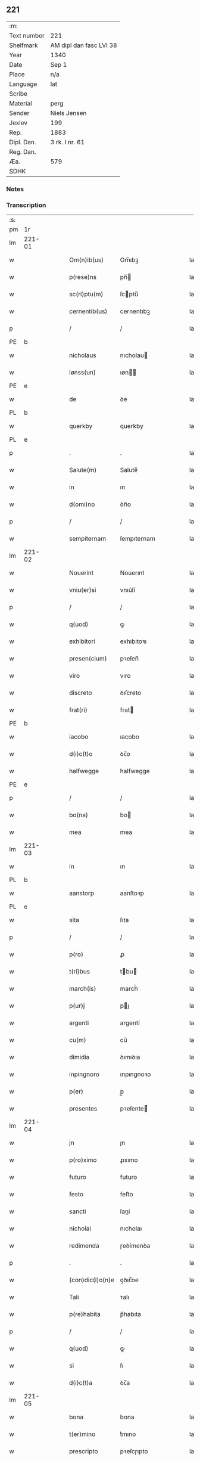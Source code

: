 ** 221
| :m:         |                         |
| Text number | 221                     |
| Shelfmark   | AM dipl dan fasc LVI 38 |
| Year        | 1340                    |
| Date        | Sep 1                   |
| Place       | n/a                     |
| Language    | lat                     |
| Scribe      |                         |
| Material    | perg                    |
| Sender      | Niels Jensen            |
| Jexlev      | 199                     |
| Rep.        | 1883                    |
| Dipl. Dan.  | 3 rk. I nr. 61          |
| Reg. Dan.   |                         |
| Æa.         | 579                     |
| SDHK        |                         |

*** Notes


*** Transcription
| :s: |        |   |   |   |   |                  |              |   |   |   |   |     |   |   |   |        |
| pm  |     1r |   |   |   |   |                  |              |   |   |   |   |     |   |   |   |        |
| lm  | 221-01 |   |   |   |   |                  |              |   |   |   |   |     |   |   |   |        |
| w   |        |   |   |   |   | Om(n)ib(us)      | Om̅ıbꝫ        |   |   |   |   | lat |   |   |   | 221-01 |
| w   |        |   |   |   |   | p(rese)ns        | pn̅          |   |   |   |   | lat |   |   |   | 221-01 |
| w   |        |   |   |   |   | sc(ri)ptu(m)     | ſcptu̅       |   |   |   |   | lat |   |   |   | 221-01 |
| w   |        |   |   |   |   | cernentib(us)    | cernentıbꝫ   |   |   |   |   | lat |   |   |   | 221-01 |
| p   |        |   |   |   |   | /                | /            |   |   |   |   | lat |   |   |   | 221-01 |
| PE  |      b |   |   |   |   |                  |              |   |   |   |   |     |   |   |   |        |
| w   |        |   |   |   |   | nicholaus        | nıcholau    |   |   |   |   | lat |   |   |   | 221-01 |
| w   |        |   |   |   |   | iønss(un)        | ıøn        |   |   |   |   | lat |   |   |   | 221-01 |
| PE  |      e |   |   |   |   |                  |              |   |   |   |   |     |   |   |   |        |
| w   |        |   |   |   |   | de               | ꝺe           |   |   |   |   | lat |   |   |   | 221-01 |
| PL  |      b |   |   |   |   |                  |              |   |   |   |   |     |   |   |   |        |
| w   |        |   |   |   |   | querkby          | querkby      |   |   |   |   | lat |   |   |   | 221-01 |
| PL  |      e |   |   |   |   |                  |              |   |   |   |   |     |   |   |   |        |
| p   |        |   |   |   |   | .                | .            |   |   |   |   | lat |   |   |   | 221-01 |
| w   |        |   |   |   |   | Salute(m)        | Salute̅       |   |   |   |   | lat |   |   |   | 221-01 |
| w   |        |   |   |   |   | in               | ın           |   |   |   |   | lat |   |   |   | 221-01 |
| w   |        |   |   |   |   | d(omi)no         | ꝺn̅o          |   |   |   |   | lat |   |   |   | 221-01 |
| p   |        |   |   |   |   | /                | /            |   |   |   |   | lat |   |   |   | 221-01 |
| w   |        |   |   |   |   | sempiternam      | ſempıternam  |   |   |   |   | lat |   |   |   | 221-01 |
| lm  | 221-02 |   |   |   |   |                  |              |   |   |   |   |     |   |   |   |        |
| w   |        |   |   |   |   | Nouerint         | Nouerınt     |   |   |   |   | lat |   |   |   | 221-02 |
| w   |        |   |   |   |   | vniu(er)si       | vnıu͛ſí       |   |   |   |   | lat |   |   |   | 221-02 |
| p   |        |   |   |   |   | /                | /            |   |   |   |   | lat |   |   |   | 221-02 |
| w   |        |   |   |   |   | q(uod)           | ꝙ            |   |   |   |   | lat |   |   |   | 221-02 |
| w   |        |   |   |   |   | exhibitori       | exhıbıtoꝛı   |   |   |   |   | lat |   |   |   | 221-02 |
| w   |        |   |   |   |   | presen(cium)     | pꝛeſen̅       |   |   |   |   | lat |   |   |   | 221-02 |
| w   |        |   |   |   |   | viro             | vıro         |   |   |   |   | lat |   |   |   | 221-02 |
| w   |        |   |   |   |   | discreto         | ꝺıſcreto     |   |   |   |   | lat |   |   |   | 221-02 |
| w   |        |   |   |   |   | frat(ri)         | frat        |   |   |   |   | lat |   |   |   | 221-02 |
| PE  |      b |   |   |   |   |                  |              |   |   |   |   |     |   |   |   |        |
| w   |        |   |   |   |   | iacobo           | ıacobo       |   |   |   |   | lat |   |   |   | 221-02 |
| w   |        |   |   |   |   | d(i)c(t)o        | ꝺc̅o          |   |   |   |   | lat |   |   |   | 221-02 |
| w   |        |   |   |   |   | halfwegge        | halfwegge    |   |   |   |   | lat |   |   |   | 221-02 |
| PE  |      e |   |   |   |   |                  |              |   |   |   |   |     |   |   |   |        |
| p   |        |   |   |   |   | /                | /            |   |   |   |   | lat |   |   |   | 221-02 |
| w   |        |   |   |   |   | bo(na)           | bo          |   |   |   |   | lat |   |   |   | 221-02 |
| w   |        |   |   |   |   | mea              | mea          |   |   |   |   | lat |   |   |   | 221-02 |
| lm  | 221-03 |   |   |   |   |                  |              |   |   |   |   |     |   |   |   |        |
| w   |        |   |   |   |   | in               | ın           |   |   |   |   | lat |   |   |   | 221-03 |
| PL  |      b |   |   |   |   |                  |              |   |   |   |   |     |   |   |   |        |
| w   |        |   |   |   |   | aanstorp         | aanſtoꝛp     |   |   |   |   | lat |   |   |   | 221-03 |
| PL  |      e |   |   |   |   |                  |              |   |   |   |   |     |   |   |   |        |
| w   |        |   |   |   |   | sita             | ſıta         |   |   |   |   | lat |   |   |   | 221-03 |
| p   |        |   |   |   |   | /                | /            |   |   |   |   | lat |   |   |   | 221-03 |
| w   |        |   |   |   |   | p(ro)            | ꝓ            |   |   |   |   | lat |   |   |   | 221-03 |
| w   |        |   |   |   |   | t(ri)bus         | tbu        |   |   |   |   | lat |   |   |   | 221-03 |
| w   |        |   |   |   |   | march(is)        | march̅        |   |   |   |   | lat |   |   |   | 221-03 |
| w   |        |   |   |   |   | p(ur)j           | pȷ          |   |   |   |   | lat |   |   |   | 221-03 |
| w   |        |   |   |   |   | argenti          | argentí      |   |   |   |   | lat |   |   |   | 221-03 |
| w   |        |   |   |   |   | cu(m)            | cu̅           |   |   |   |   | lat |   |   |   | 221-03 |
| w   |        |   |   |   |   | dimidia          | ꝺımıꝺıa      |   |   |   |   | lat |   |   |   | 221-03 |
| w   |        |   |   |   |   | inpingnoro       | ınpıngnoꝛo   |   |   |   |   | lat |   |   |   | 221-03 |
| w   |        |   |   |   |   | p(er)            | p̲            |   |   |   |   | lat |   |   |   | 221-03 |
| w   |        |   |   |   |   | presentes        | pꝛeſente    |   |   |   |   | lat |   |   |   | 221-03 |
| lm  | 221-04 |   |   |   |   |                  |              |   |   |   |   |     |   |   |   |        |
| w   |        |   |   |   |   | jn               | ȷn           |   |   |   |   | lat |   |   |   | 221-04 |
| w   |        |   |   |   |   | p(ro)ximo        | ꝓxımo        |   |   |   |   | lat |   |   |   | 221-04 |
| w   |        |   |   |   |   | futuro           | futuro       |   |   |   |   | lat |   |   |   | 221-04 |
| w   |        |   |   |   |   | festo            | feﬅo         |   |   |   |   | lat |   |   |   | 221-04 |
| w   |        |   |   |   |   | sancti           | ſaní        |   |   |   |   | lat |   |   |   | 221-04 |
| w   |        |   |   |   |   | nicholai         | nıcholaı     |   |   |   |   | lat |   |   |   | 221-04 |
| w   |        |   |   |   |   | redimenda        | ɼeꝺímenꝺa    |   |   |   |   | lat |   |   |   | 221-04 |
| p   |        |   |   |   |   | .                | .            |   |   |   |   | lat |   |   |   | 221-04 |
| w   |        |   |   |   |   | (con)dic(i)o(n)e | ꝯꝺıc̅oe       |   |   |   |   | lat |   |   |   | 221-04 |
| w   |        |   |   |   |   | Tali             | ᴛalı         |   |   |   |   | lat |   |   |   | 221-04 |
| w   |        |   |   |   |   | p(re)habita      | p̅habıta      |   |   |   |   | lat |   |   |   | 221-04 |
| p   |        |   |   |   |   | /                | /            |   |   |   |   | lat |   |   |   | 221-04 |
| w   |        |   |   |   |   | q(uod)           | ꝙ            |   |   |   |   | lat |   |   |   | 221-04 |
| w   |        |   |   |   |   | si               | ſı           |   |   |   |   | lat |   |   |   | 221-04 |
| w   |        |   |   |   |   | d(i)c(t)a        | ꝺc̅a          |   |   |   |   | lat |   |   |   | 221-04 |
| lm  | 221-05 |   |   |   |   |                  |              |   |   |   |   |     |   |   |   |        |
| w   |        |   |   |   |   | bona             | bona         |   |   |   |   | lat |   |   |   | 221-05 |
| w   |        |   |   |   |   | t(er)mino        | t͛mıno        |   |   |   |   | lat |   |   |   | 221-05 |
| w   |        |   |   |   |   | prescripto       | pꝛeſcɼıpto   |   |   |   |   | lat |   |   |   | 221-05 |
| w   |        |   |   |   |   | !redimero¡       | !ɼeꝺımero¡   |   |   |   |   | lat |   |   |   | 221-05 |
| p   |        |   |   |   |   | /                | /            |   |   |   |   | lat |   |   |   | 221-05 |
| w   |        |   |   |   |   | extu(n)c         | extu̅c        |   |   |   |   | lat |   |   |   | 221-05 |
| w   |        |   |   |   |   | bona             | bona         |   |   |   |   | lat |   |   |   | 221-05 |
| w   |        |   |   |   |   | (et)             |             |   |   |   |   | lat |   |   |   | 221-05 |
| w   |        |   |   |   |   | Redditus         | Reꝺꝺıtu     |   |   |   |   | lat |   |   |   | 221-05 |
| w   |        |   |   |   |   | eoru(n)d(em)     | eoꝛu̅        |   |   |   |   | lat |   |   |   | 221-05 |
| w   |        |   |   |   |   | a(n)ni           | a̅ní          |   |   |   |   | lat |   |   |   | 221-05 |
| w   |        |   |   |   |   | huius            | huıu        |   |   |   |   | lat |   |   |   | 221-05 |
| w   |        |   |   |   |   | michi            | mıchı        |   |   |   |   | lat |   |   |   | 221-05 |
| lm  | 221-06 |   |   |   |   |                  |              |   |   |   |   |     |   |   |   |        |
| w   |        |   |   |   |   | cedant           | ceꝺant       |   |   |   |   | lat |   |   |   | 221-06 |
| p   |        |   |   |   |   | /                | /            |   |   |   |   | lat |   |   |   | 221-06 |
| w   |        |   |   |   |   | si               | ſı           |   |   |   |   | lat |   |   |   | 221-06 |
| w   |        |   |   |   |   | aute(m)          | aute̅         |   |   |   |   | lat |   |   |   | 221-06 |
| w   |        |   |   |   |   | Termino          | ᴛeɼmíno      |   |   |   |   | lat |   |   |   | 221-06 |
| w   |        |   |   |   |   | p(re)notato      | p̅notato      |   |   |   |   | lat |   |   |   | 221-06 |
| w   |        |   |   |   |   | redempta         | ɼeꝺempta     |   |   |   |   | lat |   |   |   | 221-06 |
| w   |        |   |   |   |   | no(n)            | no̅           |   |   |   |   | lat |   |   |   | 221-06 |
| w   |        |   |   |   |   | fuerint          | fuerınt      |   |   |   |   | lat |   |   |   | 221-06 |
| p   |        |   |   |   |   | /                | /            |   |   |   |   | lat |   |   |   | 221-06 |
| w   |        |   |   |   |   | extu(n)c         | extu̅c        |   |   |   |   | lat |   |   |   | 221-06 |
| w   |        |   |   |   |   | ipsa             | ıpſa         |   |   |   |   | lat |   |   |   | 221-06 |
| w   |        |   |   |   |   | bona             | bona         |   |   |   |   | lat |   |   |   | 221-06 |
| w   |        |   |   |   |   | ⸌ad⸍             | ⸌aꝺ⸍         |   |   |   |   | lat |   |   |   | 221-06 |
| w   |        |   |   |   |   | d(i)c(tu)m       | ꝺc̅m          |   |   |   |   | lat |   |   |   | 221-06 |
| lm  | 221-07 |   |   |   |   |                  |              |   |   |   |   |     |   |   |   |        |
| w   |        |   |   |   |   | festu(m)         | feſtu̅        |   |   |   |   | lat |   |   |   | 221-07 |
| w   |        |   |   |   |   | sancti           | ſaní        |   |   |   |   | lat |   |   |   | 221-07 |
| w   |        |   |   |   |   | nicholai         | nıcholaı     |   |   |   |   | lat |   |   |   | 221-07 |
| w   |        |   |   |   |   | inmediate        | ınmeꝺıate    |   |   |   |   | lat |   |   |   | 221-07 |
| w   |        |   |   |   |   | s(u)bsequens     | bſequens    |   |   |   |   | lat |   |   |   | 221-07 |
| w   |        |   |   |   |   | in               | ın           |   |   |   |   | lat |   |   |   | 221-07 |
| w   |        |   |   |   |   | pingnore         | píngnoꝛe     |   |   |   |   | lat |   |   |   | 221-07 |
| w   |        |   |   |   |   | suo              | ſuo          |   |   |   |   | lat |   |   |   | 221-07 |
| w   |        |   |   |   |   | vlt(er)ius       | vlt͛ıus       |   |   |   |   | lat |   |   |   | 221-07 |
| w   |        |   |   |   |   | habeat           | habeat       |   |   |   |   | lat |   |   |   | 221-07 |
| p   |        |   |   |   |   | /                | /            |   |   |   |   | lat |   |   |   | 221-07 |
| w   |        |   |   |   |   | fructusq(ue)     | fruuqꝫ     |   |   |   |   | lat |   |   |   | 221-07 |
| lm  | 221-08 |   |   |   |   |                  |              |   |   |   |   |     |   |   |   |        |
| w   |        |   |   |   |   | (et)             |             |   |   |   |   | lat |   |   |   | 221-08 |
| w   |        |   |   |   |   | Redditus         | Reꝺꝺıtus     |   |   |   |   | lat |   |   |   | 221-08 |
| w   |        |   |   |   |   | ipsor(um)        | ıpſoꝝ        |   |   |   |   | lat |   |   |   | 221-08 |
| w   |        |   |   |   |   | bonor(um)        | bonoꝝ        |   |   |   |   | lat |   |   |   | 221-08 |
| w   |        |   |   |   |   | p(er)cipiat      | p̲cıpıat      |   |   |   |   | lat |   |   |   | 221-08 |
| p   |        |   |   |   |   | /                | /            |   |   |   |   | lat |   |   |   | 221-08 |
| w   |        |   |   |   |   | in               | ın           |   |   |   |   | lat |   |   |   | 221-08 |
| w   |        |   |   |   |   | sorte(m)         | ſoꝛte̅        |   |   |   |   | lat |   |   |   | 221-08 |
| w   |        |   |   |   |   | debiti           | ꝺebıtı       |   |   |   |   | lat |   |   |   | 221-08 |
| w   |        |   |   |   |   | p(ri)ncipalis    | pncıpalı   |   |   |   |   | lat |   |   |   | 221-08 |
| w   |        |   |   |   |   | minime           | míníme       |   |   |   |   | lat |   |   |   | 221-08 |
| w   |        |   |   |   |   | computandos      | computanꝺo  |   |   |   |   | lat |   |   |   | 221-08 |
| p   |        |   |   |   |   | /                | /            |   |   |   |   | lat |   |   |   | 221-08 |
| lm  | 221-09 |   |   |   |   |                  |              |   |   |   |   |     |   |   |   |        |
| w   |        |   |   |   |   | In               | In           |   |   |   |   | lat |   |   |   | 221-09 |
| w   |        |   |   |   |   | Cui(us)          | Cuı᷒          |   |   |   |   | lat |   |   |   | 221-09 |
| w   |        |   |   |   |   | Rei              | Reí          |   |   |   |   | lat |   |   |   | 221-09 |
| w   |        |   |   |   |   | Testimoniu(m)    | ᴛeſtímoníu̅   |   |   |   |   | lat |   |   |   | 221-09 |
| w   |        |   |   |   |   | sigillu(m)       | ſıgıllu̅      |   |   |   |   | lat |   |   |   | 221-09 |
| w   |        |   |   |   |   | meu(m)           | meu̅          |   |   |   |   | lat |   |   |   | 221-09 |
| w   |        |   |   |   |   | p(rese)ntibus    | pn̅tıbu      |   |   |   |   | lat |   |   |   | 221-09 |
| w   |        |   |   |   |   | est              | eſt          |   |   |   |   | lat |   |   |   | 221-09 |
| w   |        |   |   |   |   | appensu(m)       | aenſu̅       |   |   |   |   | lat |   |   |   | 221-09 |
| p   |        |   |   |   |   | /                | /            |   |   |   |   | lat |   |   |   | 221-09 |
| w   |        |   |   |   |   | Dat(um)          | Datͫ          |   |   |   |   | lat |   |   |   | 221-09 |
| p   |        |   |   |   |   | .                | .            |   |   |   |   | lat |   |   |   | 221-09 |
| w   |        |   |   |   |   | anno             | anno         |   |   |   |   | lat |   |   |   | 221-09 |
| p   |        |   |   |   |   | .                | .            |   |   |   |   | lat |   |   |   | 221-09 |
| w   |        |   |   |   |   | do(mini)         | ꝺo          |   |   |   |   | lat |   |   |   | 221-09 |
| p   |        |   |   |   |   | .                | .            |   |   |   |   | lat |   |   |   | 221-09 |
| n   |        |   |   |   |   | mͦ                | ͦ            |   |   |   |   | lat |   |   |   | 221-09 |
| p   |        |   |   |   |   | .                | .            |   |   |   |   | lat |   |   |   | 221-09 |
| n   |        |   |   |   |   | CCCͦ              | CCCͦ          |   |   |   |   | lat |   |   |   | 221-09 |
| lm  | 221-10 |   |   |   |   |                  |              |   |   |   |   |     |   |   |   |        |
| w   |        |   |   |   |   | quadragesimo     | quaꝺꝛageſımo |   |   |   |   | lat |   |   |   | 221-10 |
| p   |        |   |   |   |   | /                | /            |   |   |   |   | lat |   |   |   | 221-10 |
| w   |        |   |   |   |   | die              | ꝺıe          |   |   |   |   | lat |   |   |   | 221-10 |
| w   |        |   |   |   |   | beati            | beatı        |   |   |   |   | lat |   |   |   | 221-10 |
| w   |        |   |   |   |   | egidii           | egıdíí       |   |   |   |   | lat |   |   |   | 221-10 |
| w   |        |   |   |   |   | abbatis          | abbatıs      |   |   |   |   | lat |   |   |   | 221-10 |
| :e: |        |   |   |   |   |                  |              |   |   |   |   |     |   |   |   |        |
